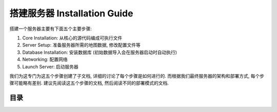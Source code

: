 .. _installation-guide:

搭建服务器 Installation Guide
==============================================================================

搭建一个服务器主要有下面五个主要步骤:

1. Core Installation: 从核心的源代码编成可执行文件
2. Server Setup: 准备服务器所需的地图数据, 修改配置文件等
3. Database Installation: 安装数据库 (初始数据导入会在服务器启动时自动执行)
4. Networking: 配置网络
5. Launch Server: 启动服务器

我们为这专门为这五个步骤创建了子文档, 详细的讨论了每个步骤是如何进行的. 而根据我们最终服务器的架构和部署方式, 每个步骤可能略有差别. 建议先阅读这五个步骤的文档, 然后阅读不同的部署模式的文档.


目录
------------------------------------------------------------------------------
.. autotoctree::
    :maxdepth: 1
